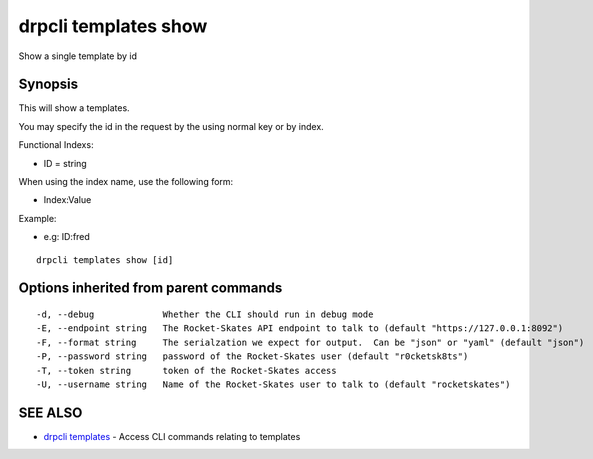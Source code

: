 drpcli templates show
=====================

Show a single template by id

Synopsis
--------

This will show a templates.

You may specify the id in the request by the using normal key or by
index.

Functional Indexs:

-  ID = string

When using the index name, use the following form:

-  Index:Value

Example:

-  e.g: ID:fred

::

    drpcli templates show [id]

Options inherited from parent commands
--------------------------------------

::

      -d, --debug             Whether the CLI should run in debug mode
      -E, --endpoint string   The Rocket-Skates API endpoint to talk to (default "https://127.0.0.1:8092")
      -F, --format string     The serialzation we expect for output.  Can be "json" or "yaml" (default "json")
      -P, --password string   password of the Rocket-Skates user (default "r0cketsk8ts")
      -T, --token string      token of the Rocket-Skates access
      -U, --username string   Name of the Rocket-Skates user to talk to (default "rocketskates")

SEE ALSO
--------

-  `drpcli templates <drpcli_templates.html>`__ - Access CLI commands
   relating to templates
